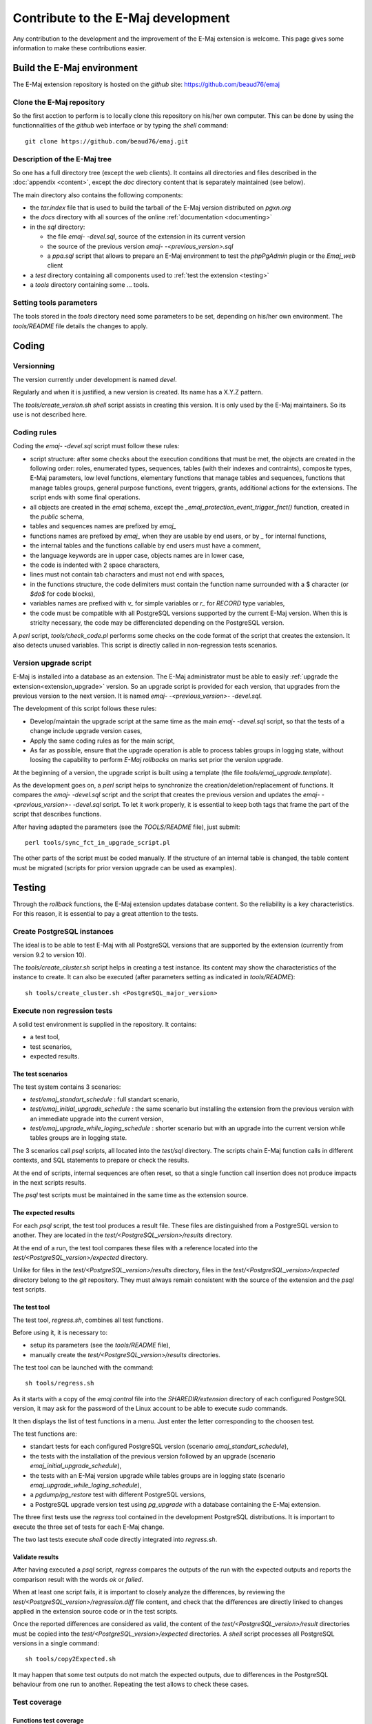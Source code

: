 Contribute to the E-Maj development
===================================

Any contribution to the development and the improvement of the E-Maj extension is welcome. This page gives some information to make these contributions easier.

Build the E-Maj environment
---------------------------

The E-Maj extension repository is hosted on the *github* site:  https://github.com/beaud76/emaj

Clone the E-Maj repository
^^^^^^^^^^^^^^^^^^^^^^^^^^
So the first acction to perform is to locally clone this repository on his/her own computer. This can be done by using the functionnalities of the *github* web interface or by typing the *shell* command::

   git clone https://github.com/beaud76/emaj.git

Description of the E-Maj tree
^^^^^^^^^^^^^^^^^^^^^^^^^^^^^

So one has a full directory tree (except the web clients). It contains all directories and files described in the :doc:`appendix <content>`, except the *doc* directory content that is separately maintained (see below). 

The main directory also contains the following components:

* the *tar.index* file that is used to build the tarball of the E-Maj version distributed on *pgxn.org*
* the *docs* directory with all sources of the online :ref:`documentation <documenting>`
* in the *sql* directory:

  * the file *emaj- -devel.sql*, source of the extension in its current version
  * the source of the previous version *emaj- -<previous_version>.sql*
  * a *ppa.sql* script that allows to prepare an E-Maj environment to test the *phpPgAdmin* plugin or the *Emaj_web* client

* a *test* directory containing all components used to :ref:`test the extension <testing>`
* a *tools* directory containing some ... tools.

Setting tools parameters
^^^^^^^^^^^^^^^^^^^^^^^^

The tools stored in the *tools* directory need some parameters to be set, depending on his/her own environment. The *tools/README* file details the changes to apply.

Coding
------

Versionning
^^^^^^^^^^^

The version currently under development is named *devel*.

Regularly and when it is justified, a new version is created. Its name has a X.Y.Z pattern.

The *tools/create_version.sh* *shell* script assists in creating this version. It is only used by the E-Maj maintainers. So its use is not described here.

Coding rules
^^^^^^^^^^^^

Coding the *emaj- -devel.sql* script must follow these rules:

* script structure: after some checks about the execution conditions that must be met, the objects are created in the following order: roles, enumerated types, sequences, tables (with their indexes and contraints), composite types, E-Maj parameters, low level functions, elementary functions that manage tables and sequences, functions that manage tables groups, general purpose functions, event triggers, grants, additional actions for the extensions. The script ends with some final operations.
* all objects are created in the *emaj* schema, except the *_emaj_protection_event_trigger_fnct()* function, created in the *public* schema,
* tables and sequences names are prefixed by *emaj_*
* functions names are prefixed by *emaj_* when they are usable by end users, or by *_* for internal functions,
* the internal tables and the functions callable by end users must have a comment,
* the language keywords are in upper case, objects names are in lower case,
* the code is indented with 2 space characters,
* lines must not contain tab characters and must not end with spaces,
* in the functions structure, the code delimiters must contain the function name surrounded with a $ character (or *$do$* for code blocks),
* variables names are prefixed with *v_* for simple variables or *r_* for *RECORD* type variables,
* the code must be compatible with all PostgreSQL versions supported by the current E-Maj version. When this is striclty necessary, the code may be differenciated depending on the PostgreSQL version.

A *perl* script, *tools/check_code.pl* performs some checks on the code format of the script that creates the extension. It also detects unused variables. This script is directly called in non-regression tests scenarios.

Version upgrade script
^^^^^^^^^^^^^^^^^^^^^^

E-Maj is installed into a database as an extension. The E-Maj administrator must be able to easily :ref:`upgrade the extension<extension_upgrade>` version. So an upgrade script is provided for each version, that upgrades from the previous version to the next version. It is named *emaj- -<previous_version>- -devel.sql*.

The development of this script follows these rules:

* Develop/maintain the upgrade script at the same time as the main *emaj- -devel.sql* script, so that the tests of a change include upgrade version cases,
* Apply the same coding rules as for the main script,
* As far as possible, ensure that the upgrade operation is able to process tables groups in logging state, without loosing the capability to perform *E-Maj rollbacks* on marks set prior the version upgrade.

At the beginning of a version, the upgrade script is built using a template (the file *tools/emaj_upgrade.template*).

As the development goes on, a *perl* script helps to synchronize the creation/deletion/replacement of functions. It compares the *emaj- -devel.sql* script and the script that creates the previous version and updates the *emaj- -<previous_version>- -devel.sql* script.  To let it work properly, it is essential to keep both tags that frame the part of the script that describes functions.

After having adapted the parameters (see the *TOOLS/README* file), just submit::

   perl tools/sync_fct_in_upgrade_script.pl

The other parts of the script must be coded manually. If the structure of an internal table is changed, the table content must be migrated (scripts for prior version upgrade can be used as examples).

.. _testing:

Testing
-------

Through the *rollback* functions, the E-Maj extension updates database content. So the reliability is a key characteristics. For this reason, it is essential to pay a great attention to the tests.

Create PostgreSQL instances
^^^^^^^^^^^^^^^^^^^^^^^^^^^

The ideal is to be able to test E-Maj with all PostgreSQL versions that are supported by the extension (currently from version 9.2 to version 10).

The *tools/create_cluster.sh* script helps in creating a test instance. Its content may show the characteristics of the instance to create. It can also be executed (after parameters setting as indicated in *tools/README*)::

   sh tools/create_cluster.sh <PostgreSQL_major_version>

Execute non regression tests
^^^^^^^^^^^^^^^^^^^^^^^^^^^^

A solid test environment is supplied in the repository. It contains:

* a test tool,
* test scenarios,
* expected results.

The test scenarios
''''''''''''''''''

The test system contains 3 scenarios:

* *test/emaj_standart_schedule* : full standart scenario,
* *test/emaj_initial_upgrade_schedule* : the same scenario but installing the extension from the previous version with an immediate upgrade into the current version,
* *test/emaj_upgrade_while_loging_schedule* : shorter scenario but with an upgrade into the current version while tables groups are in logging state.

The 3 scenarios call *psql* scripts, all located into the *test/sql* directory. The scripts chain E-Maj function calls in different contexts, and SQL statements to prepare or check the results.

At the end of scripts, internal sequences are often reset, so that a single function call insertion does not produce impacts in the next scripts results.

The *psql* test scripts must be maintained in the same time as the extension source.

The expected results
''''''''''''''''''''

For each *psql* script, the test tool produces a result file. These files are distinguished from a PostgreSQL version to another. They are located in the *test/<PostgreSQL_version>/results* directory.

At the end of a run, the test tool compares these files with a reference located into the *test/<PostgreSQL_version>/expected* directory.

Unlike for files in the *test/<PostgreSQL_version>/results* directory, files in the *test/<PostgreSQL_version>/expected* directory belong to the *git* repository. They must always remain consistent with the source of the extension and the *psql* test scripts.

The test tool
'''''''''''''

The test tool, *regress.sh*, combines all test functions. 

Before using it, it is necessary to:

* setup its parameters (see the *tools/README* file),
* manually create the *test/<PostgreSQL_version>/results* directories.

The test tool can be launched with the command::

   sh tools/regress.sh

As it starts with a copy of the *emaj.control* file into the *SHAREDIR/extension* directory of each configured PostgreSQL version, it may ask for the password of the Linux account to be able to execute *sudo* commands.

It then displays the list of test functions in a menu. Just enter the letter corresponding to the choosen test.

The test functions are:

* standart tests for each configured PostgreSQL version (scenario *emaj_standart_schedule*),
* the tests with the installation of the previous version followed by an upgrade (scenario *emaj_initial_upgrade_schedule*),
* the tests with an E-Maj version upgrade while tables groups are in logging state (scenario *emaj_upgrade_while_loging_schedule*),
* a *pgdump/pg_restore* test with different PostgreSQL versions,
* a PostgreSQL upgrade version test using *pg_upgrade* with a database containing the E-Maj extension.

The three first tests use the *regress* tool contained in the development PostgreSQL distributions. It is important to execute the three set of tests for each E-Maj change.

The two last tests execute *shell* code directly integrated into *regress.sh*.

Validate results
''''''''''''''''

After having executed a *psql* script, *regress* compares the outputs of the run with the expected outputs and reports the comparison result with the words *ok* or *failed*.

When at least one script fails, it is important to closely analyze the differences, by reviewing the *test/<PostgreSQL_version>/regression.diff* file content, and check that the differences are directly linked to changes applied in the extension source code or in the test scripts.

Once the reported differences are considered as valid, the content of the *test/<PostgreSQL_version>/result* directories must be copied into the *test/<PostgreSQL_version>/expected* directories. A *shell* script processes all PostgreSQL versions in a single command::

   sh tools/copy2Expected.sh

It may happen that some test outputs do not match the expected outputs, due to differences in the PostgreSQL behaviour from one run to another. Repeating the test allows to check these cases.

Test coverage
^^^^^^^^^^^^^

Functions test coverage
'''''''''''''''''''''''

The PostgreSQL test instances are configured to count the functions executions. The *check.sql* test script displays the functions execution counters. It also displays E-Maj functions that have not been executed.

Error messages test coverage
''''''''''''''''''''''''''''

A *perl* script extracts error and *warning* messages coded in the *sql/emaj- -devel.sql* file. It then extracts the messages from the files of the *test/10/expected* directory. It finally displays error or *warning* messages that are not covered by tests.

The script can be run with the command::

   perl tools/check_error_messages.pl

Some messages are known to not be covered by tests (for instance internal errors that are hard to reproduce). These messages, coded in the *perl* script, are excluded from the final report.

.. _documenting:

Documenting
-----------

A *LibreOffice* format documentation is managed by the maintainers. It has its own *github* reporistory: *emaj_doc*. Thus the *doc* directory of the main repository remains empty.

The online documentation is managed by *sphinx*. It is located in the *docs* directory.

To install *sphinx*, refer to the *docs/README.rst* file.

The documentation exists in two languages, English and French. Depending on the languages, document sources are located in */docs/en* and */docs/fr*. These documents are in *ReStructured Text* format.

To compile the documentation for a language, set the current directory to *docs/<language>* and execute the command::

   make html

When there is no compilation error anymore, the documentation becomes available locally on a brower, by opening the *docs/<language>/_build/html/index.html* file.

The documentation on the *readthedocs.org* site is automatically updated as soon as the main *github* repository is updated.

Submitting a patch
------------------

Patches can be proposed to the E-Maj maintainers through *Pull Requests* on the *github* site.

Before submitting a patch, it may be useful to create an *issue* on *github*, in order to start a discussion with the maintainers and help in working on the patch.
